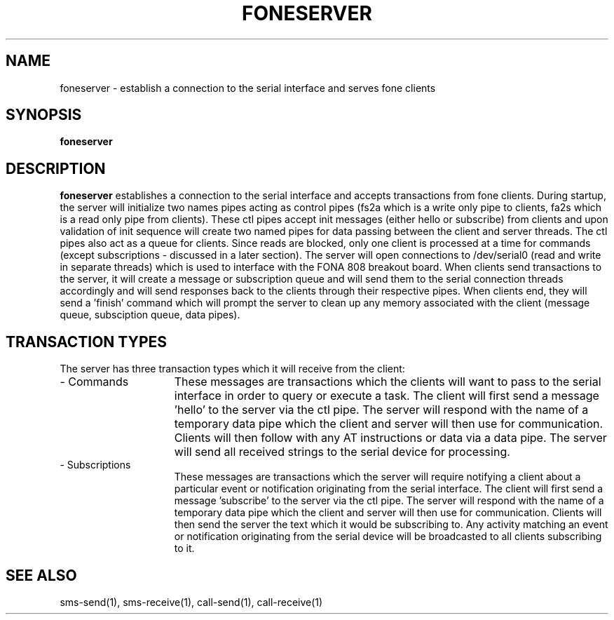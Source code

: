 .TH FONESERVER 1
.SH NAME
foneserver \- establish a connection to the serial interface and serves fone clients
.SH SYNOPSIS
.B foneserver
.SH DESCRIPTION
.B foneserver
establishes a connection to the serial interface and accepts transactions from fone clients.
During startup, the server will initialize two names pipes acting as control pipes (fs2a which is a write only pipe to clients, fa2s which is a read only pipe from clients).
These ctl pipes accept init messages (either hello or subscribe) from clients and upon validation of init sequence will create two named pipes for data passing between the client and server threads.
The ctl pipes also act as a queue for clients.
Since reads are blocked, only one client is processed at a time for commands (except subscriptions - discussed in a later section).
The server will open connections to /dev/serial0 (read and write in separate threads) which is used to interface with the FONA 808 breakout board.
When clients send transactions to the server, it will create a message or subscription queue and will send them to the serial connection threads accordingly and will send responses back to the clients through their respective pipes.
When clients end, they will send a 'finish' command which will prompt the server to clean up any memory associated with the client (message queue, subsciption queue, data pipes).
.SH TRANSACTION TYPES
The server has three transaction types which it will receive from the client:
.TP 15
- Commands
These messages are transactions which the clients will want to pass to the serial interface in order to query or execute a task.
The client will first send a message 'hello' to the server via the ctl pipe.
The server will respond with the name of a temporary data pipe which the client and server will then use for communication.
Clients will then follow with any AT instructions or data via a data pipe.
The server will send all received strings to the serial device for processing.
.TP 15
- Subscriptions
These messages are transactions which the server will require notifying a client about a particular event or notification originating from the serial interface.
The client will first send a message 'subscribe' to the server via the ctl pipe.
The server will respond with the name of a temporary data pipe which the client and server will then use for communication.
Clients will then send the server the text which it would be subscribing to.
Any activity matching an event or notification originating from the serial device will be broadcasted to all clients subscribing to it.
.SH "SEE ALSO"
sms-send(1), sms-receive(1), call-send(1), call-receive(1)

